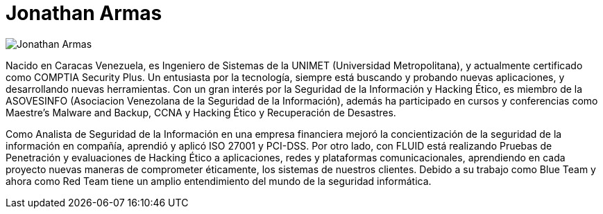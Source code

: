 :slug: personas/jarmas/
:category: personas
:description: FLUID es una compañía dedicada al ethical hacking, las pruebas de intrusión y la detección de vulnerabilidades en aplicaciones con más de 18 años de experiencia. La siguiente página tiene como propósito presentar a los miembros que conforman el equipo de trabajo de FLUID.
:keywords: FLUID, Equipo, Trabajo, Perfil, Jonathan, Armas.
:translate: people/jarmas

= Jonathan Armas

image::jarmas.png[Jonathan Armas]

Nacido en Caracas Venezuela, 
es Ingeniero de Sistemas de la +UNIMET+ (Universidad Metropolitana), 
y actualmente certificado como +COMPTIA Security Plus+. 
Un entusiasta por la tecnología, 
siempre está buscando y probando nuevas aplicaciones, 
y desarrollando nuevas herramientas. 
Con un gran interés por la Seguridad de la Información y Hacking Ético, 
es miembro de la +ASOVESINFO+ 
(Asociacion Venezolana de la Seguridad de la Información), 
además ha participado en cursos y conferencias 
como +Maestre’s Malware and Backup+, 
+CCNA+ y Hacking Ético y Recuperación de Desastres.

Como Analista de Seguridad de la Información en una empresa financiera 
mejoró la concientización de la seguridad de la información en compañía, 
aprendió y aplicó +ISO 27001+ y +PCI-DSS+. 
Por otro lado, con FLUID está realizando Pruebas de Penetración 
y evaluaciones de Hacking Ético a aplicaciones, 
redes y plataformas comunicacionales, 
aprendiendo en cada proyecto nuevas maneras de comprometer éticamente, 
los sistemas de nuestros clientes. 
Debido a su trabajo como +Blue Team+ y ahora como +Red Team+ 
tiene un amplio entendimiento del mundo de la seguridad informática.
